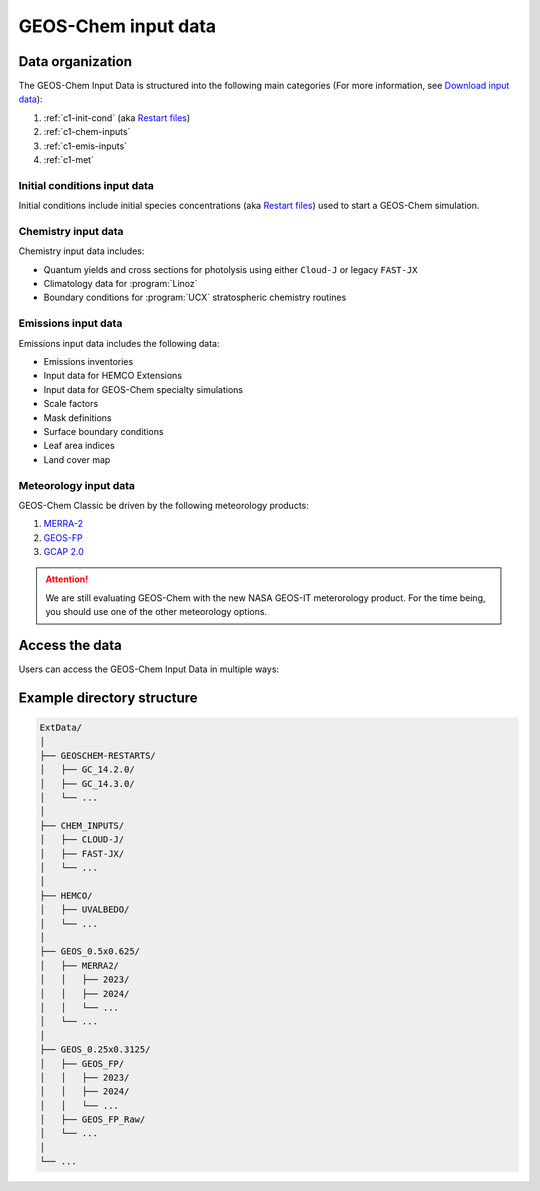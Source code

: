 ########
GEOS-Chem input data
########

=======================
Data organization
=======================

The GEOS-Chem Input Data is structured into the following main categories (For more information, see `Download input data <https://geos-chem.readthedocs.io/en/latest/gcclassic-user-guide/download-data.html>`_):

1. :ref:`c1-init-cond` (aka `Restart files <https://geos-chem.readthedocs.io/en/latest/gcclassic-user-guide/restart-files.html#restart-files>`_)
#. :ref:`c1-chem-inputs`
#. :ref:`c1-emis-inputs`
#. :ref:`c1-met`

.. _c1-init-cond:

Initial conditions input data
------------------
Initial conditions include initial species concentrations (aka `Restart files <https://geos-chem.readthedocs.io/en/latest/gcclassic-user-guide/restart-files.html#restart-files>`_) used to start a GEOS-Chem simulation.

.. _c1-chem-inputs:

Chemistry input data
------------------
Chemistry input data includes:

- Quantum yields and cross sections for photolysis using either ``Cloud-J`` or legacy ``FAST-JX``
- Climatology data for :program:`Linoz`
- Boundary conditions for :program:`UCX` stratospheric chemistry routines

.. _c1-emis-inputs:

Emissions input data
------------------
Emissions input data includes the following data:

- Emissions inventories
- Input data for HEMCO Extensions
- Input data for GEOS-Chem specialty simulations
- Scale factors
- Mask definitions
- Surface boundary conditions
- Leaf area indices
- Land cover map

.. _c1-met:

Meteorology input data
------------------
GEOS-Chem Classic
be driven by the following meteorology products:

#. `MERRA-2 <http://wiki.geos-chem.org/MERRA-2>`_
#. `GEOS-FP <http://wiki.geos-chem.org/GEOS_FP>`_
#. `GCAP 2.0 <http://atmos.earth.rochester.edu/input/gc/ExtData>`_

.. attention::

   We are still evaluating GEOS-Chem with the new NASA GEOS-IT
   meterorology product.  For the time being, you should use one of
   the other meteorology options.

.. _c1-access_data:

=======================
Access the data
=======================
Users can access the GEOS-Chem Input Data in multiple ways:

.. option:: AWS S3 Bucket

   The data is stored in an AWS S3 bucket. Users can navigate these directories to find the specific datasets they need.
   
   Example commands for accessing data using AWS CLI:

     .. code-block:: sh

        aws s3 ls s3://geos-chem/

.. option:: HTTP Download
   
   The data can be downloaded from http://geoschemdata.wustl.edu/. 
   
   Users can navigate through the web interface to find and download the datasets via HTTP or wget.

.. option:: Globus

   The data is also available through the Globus endpoint “GEOS-Chem Data (WashU)”. 
   
   Users can use the Globus interface to transfer data to their local storage.

=======================
Example directory structure
=======================
.. s3://geos-chem/
.. http://geoschemdata.wustl.edu/

.. code-block:: text

   ExtData/
   │
   ├── GEOSCHEM-RESTARTS/
   │   ├── GC_14.2.0/
   │   ├── GC_14.3.0/
   │   └── ...
   │
   ├── CHEM_INPUTS/
   │   ├── CLOUD-J/
   │   ├── FAST-JX/
   │   └── ...
   │
   ├── HEMCO/
   │   ├── UVALBEDO/
   │   └── ...
   │
   ├── GEOS_0.5x0.625/
   │   ├── MERRA2/
   │   │   ├── 2023/
   │   │   ├── 2024/
   │   │   └── ...
   │   └── ...
   │
   ├── GEOS_0.25x0.3125/
   │   ├── GEOS_FP/
   │   │   ├── 2023/
   │   │   ├── 2024/
   │   │   └── ...
   │   ├── GEOS_FP_Raw/
   │   └── ...
   │
   └── ...